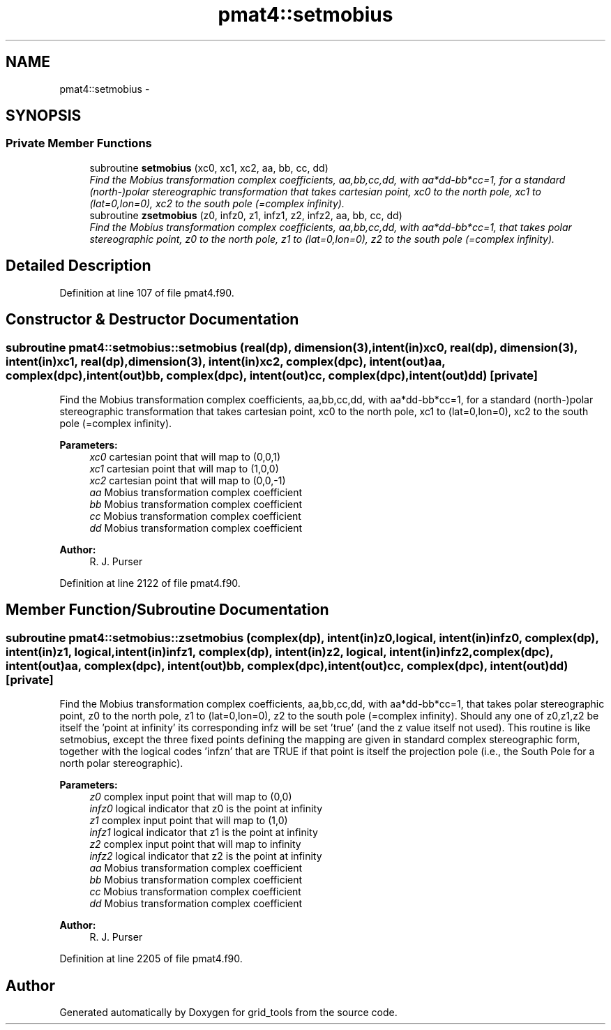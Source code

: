 .TH "pmat4::setmobius" 3 "Mon May 2 2022" "Version 1.5.0" "grid_tools" \" -*- nroff -*-
.ad l
.nh
.SH NAME
pmat4::setmobius \- 
.SH SYNOPSIS
.br
.PP
.SS "Private Member Functions"

.in +1c
.ti -1c
.RI "subroutine \fBsetmobius\fP (xc0, xc1, xc2, aa, bb, cc, dd)"
.br
.RI "\fIFind the Mobius transformation complex coefficients, aa,bb,cc,dd, with aa*dd-bb*cc=1, for a standard (north-)polar stereographic transformation that takes cartesian point, xc0 to the north pole, xc1 to (lat=0,lon=0), xc2 to the south pole (=complex infinity)\&. \fP"
.ti -1c
.RI "subroutine \fBzsetmobius\fP (z0, infz0, z1, infz1, z2, infz2, aa, bb, cc, dd)"
.br
.RI "\fIFind the Mobius transformation complex coefficients, aa,bb,cc,dd, with aa*dd-bb*cc=1, that takes polar stereographic point, z0 to the north pole, z1 to (lat=0,lon=0), z2 to the south pole (=complex infinity)\&. \fP"
.in -1c
.SH "Detailed Description"
.PP 
Definition at line 107 of file pmat4\&.f90\&.
.SH "Constructor & Destructor Documentation"
.PP 
.SS "subroutine pmat4::setmobius::setmobius (real(dp), dimension(3), intent(in)xc0, real(dp), dimension(3), intent(in)xc1, real(dp), dimension(3), intent(in)xc2, complex(dpc), intent(out)aa, complex(dpc), intent(out)bb, complex(dpc), intent(out)cc, complex(dpc), intent(out)dd)\fC [private]\fP"

.PP
Find the Mobius transformation complex coefficients, aa,bb,cc,dd, with aa*dd-bb*cc=1, for a standard (north-)polar stereographic transformation that takes cartesian point, xc0 to the north pole, xc1 to (lat=0,lon=0), xc2 to the south pole (=complex infinity)\&. 
.PP
\fBParameters:\fP
.RS 4
\fIxc0\fP cartesian point that will map to (0,0,1) 
.br
\fIxc1\fP cartesian point that will map to (1,0,0) 
.br
\fIxc2\fP cartesian point that will map to (0,0,-1) 
.br
\fIaa\fP Mobius transformation complex coefficient 
.br
\fIbb\fP Mobius transformation complex coefficient 
.br
\fIcc\fP Mobius transformation complex coefficient 
.br
\fIdd\fP Mobius transformation complex coefficient 
.RE
.PP
\fBAuthor:\fP
.RS 4
R\&. J\&. Purser 
.RE
.PP

.PP
Definition at line 2122 of file pmat4\&.f90\&.
.SH "Member Function/Subroutine Documentation"
.PP 
.SS "subroutine pmat4::setmobius::zsetmobius (complex(dp), intent(in)z0, logical, intent(in)infz0, complex(dp), intent(in)z1, logical, intent(in)infz1, complex(dp), intent(in)z2, logical, intent(in)infz2, complex(dpc), intent(out)aa, complex(dpc), intent(out)bb, complex(dpc), intent(out)cc, complex(dpc), intent(out)dd)\fC [private]\fP"

.PP
Find the Mobius transformation complex coefficients, aa,bb,cc,dd, with aa*dd-bb*cc=1, that takes polar stereographic point, z0 to the north pole, z1 to (lat=0,lon=0), z2 to the south pole (=complex infinity)\&. Should any one of z0,z1,z2 be itself the 'point at infinity' its corresponding infz will be set 'true' (and the z value itself not used)\&. This routine is like setmobius, except the three fixed points defining the mapping are given in standard complex stereographic form, together with the logical codes 'infzn' that are TRUE if that point is itself the projection pole (i\&.e\&., the South Pole for a north polar stereographic)\&.
.PP
\fBParameters:\fP
.RS 4
\fIz0\fP complex input point that will map to (0,0) 
.br
\fIinfz0\fP logical indicator that z0 is the point at infinity 
.br
\fIz1\fP complex input point that will map to (1,0) 
.br
\fIinfz1\fP logical indicator that z1 is the point at infinity 
.br
\fIz2\fP complex input point that will map to infinity 
.br
\fIinfz2\fP logical indicator that z2 is the point at infinity 
.br
\fIaa\fP Mobius transformation complex coefficient 
.br
\fIbb\fP Mobius transformation complex coefficient 
.br
\fIcc\fP Mobius transformation complex coefficient 
.br
\fIdd\fP Mobius transformation complex coefficient 
.RE
.PP
\fBAuthor:\fP
.RS 4
R\&. J\&. Purser 
.RE
.PP

.PP
Definition at line 2205 of file pmat4\&.f90\&.

.SH "Author"
.PP 
Generated automatically by Doxygen for grid_tools from the source code\&.
